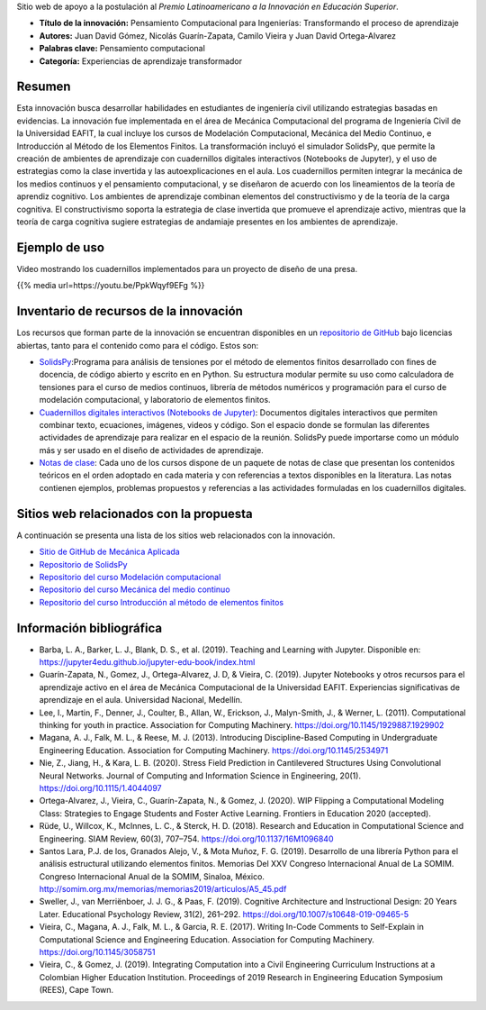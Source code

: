.. title: Anexo a la postulación al Premio Latinoamericano a la Innovación en Educación Superior
.. slug: innovacion_educacion_2020
.. date: 2020-03-27 13:44:31 UTC-05:00
.. tags:
.. category:
.. link:
.. description:
.. type: text

Sitio web de apoyo a la postulación al *Premio Latinoamericano a la
Innovación en Educación Superior*.


- **Título de la innovación:** Pensamiento Computacional para Ingenierías:
  Transformando el proceso de aprendizaje

- **Autores:**  Juan David Gómez, Nicolás Guarín-Zapata, Camilo Vieira y
  Juan David Ortega-Alvarez

- **Palabras clave:** Pensamiento computacional

- **Categoría:** Experiencias de aprendizaje transformador

Resumen
-------

Esta innovación busca desarrollar habilidades en estudiantes de ingeniería civil
utilizando estrategias basadas en evidencias. La innovación fue implementada en
el área de Mecánica Computacional del programa de Ingeniería Civil de la
Universidad EAFIT, la cual incluye los cursos de Modelación Computacional,
Mecánica del Medio Continuo, e Introducción al Método de los Elementos Finitos.
La transformación incluyó el simulador SolidsPy, que permite la creación de
ambientes de aprendizaje con cuadernillos digitales interactivos (Notebooks de
Jupyter), y el uso de estrategias como la clase invertida y las
autoexplicaciones en el aula. Los cuadernillos permiten integrar la mecánica de
los medios continuos y el pensamiento computacional, y se diseñaron de acuerdo
con los lineamientos de la teoría de aprendiz cognitivo. Los ambientes de
aprendizaje combinan elementos del constructivismo y de la teoría de la carga
cognitiva. El constructivismo soporta la estrategia de clase invertida que
promueve el aprendizaje activo, mientras que la teoría de carga cognitiva
sugiere estrategias de andamiaje presentes en los ambientes de aprendizaje.

Ejemplo de uso
--------------

Video mostrando los cuadernillos implementados para un
proyecto de diseño de una presa.

{{% media url=https://youtu.be/PpkWqyf9EFg %}}

Inventario de recursos de la innovación
---------------------------------------

Los recursos que forman parte de la innovación se encuentran disponibles en un
`repositorio de GitHub <https://github.com/AppliedMechanics-EAFIT>`_ bajo
licencias abiertas, tanto para el contenido como para el código. Estos son:

- `SolidsPy <https://solidspy.readthedocs.io>`_:Programa para análisis de
  tensiones por el método de elementos finitos desarrollado con fines de
  docencia, de código abierto y escrito en en Python. Su estructura modular
  permite su uso como calculadora de tensiones para el curso de medios
  continuos, librería de métodos numéricos y programación para  el curso de
  modelación computacional, y laboratorio de elementos finitos.

- `Cuadernillos digitales interactivos  (Notebooks de Jupyter) <https://jupyter.org/>`_:
  Documentos digitales interactivos que permiten combinar texto, ecuaciones,
  imágenes, videos y código. Son el espacio donde se formulan las diferentes
  actividades de aprendizaje para realizar en el espacio de la reunión.
  SolidsPy puede importarse como un módulo más y ser usado en el diseño de
  actividades de aprendizaje.

- `Notas de clase <https://bit.ly/39NG4t1>`_: Cada uno de los cursos dispone de
  un paquete de notas de clase que presentan los contenidos teóricos en el orden
  adoptado en cada materia y con referencias a textos disponibles en la
  literatura. Las notas contienen ejemplos, problemas propuestos y referencias
  a las actividades formuladas en los cuadernillos digitales.


Sitios web relacionados con la propuesta
----------------------------------------

A continuación se presenta una lista de los sitios web relacionados con la
innovación.

- `Sitio de GitHub de Mecánica Aplicada <https://github.com/AppliedMechanics-EAFIT>`_

- `Repositorio de SolidsPy <https://github.com/AppliedMechanics-EAFIT/SolidsPy>`_

- `Repositorio del curso Modelación computacional <https://github.com/AppliedMechanics-EAFIT/modelacion_computacional>`_

- `Repositorio del curso Mecánica del medio continuo <https://github.com/AppliedMechanics-EAFIT/medios_continuos>`_

- `Repositorio del curso Introducción al método de elementos finitos <https://github.com/AppliedMechanics-EAFIT/Introductory-Finite-Elements>`_


Información bibliográfica
-------------------------

- Barba, L. A., Barker, L. J., Blank, D. S., et al. (2019).
  Teaching and Learning with Jupyter.
  Disponible en: https://jupyter4edu.github.io/jupyter-edu-book/index.html

- Guarín-Zapata, N., Gomez, J., Ortega-Alvarez, J. D, & Vieira, C. (2019).
  Jupyter Notebooks y otros recursos para el aprendizaje activo en el área de
  Mecánica Computacional de la Universidad EAFIT. Experiencias significativas de
  aprendizaje en el aula. Universidad Nacional, Medellín.

- Lee, I., Martin, F., Denner, J., Coulter, B., Allan, W., Erickson, J.,
  Malyn-Smith, J., & Werner, L. (2011). Computational thinking for youth in
  practice. Association for Computing Machinery.
  https://doi.org/10.1145/1929887.1929902

- Magana, A. J., Falk, M. L., & Reese, M. J. (2013). Introducing
  Discipline-Based Computing in Undergraduate Engineering Education.
  Association for Computing Machinery. https://doi.org/10.1145/2534971

- Nie, Z., Jiang, H., & Kara, L. B. (2020). Stress Field Prediction in
  Cantilevered Structures Using Convolutional Neural Networks. Journal of
  Computing and Information Science in Engineering, 20(1).
  https://doi.org/10.1115/1.4044097

- Ortega-Alvarez, J., Vieira, C., Guarín-Zapata, N., & Gomez, J. (2020).
  WIP Flipping a Computational Modeling Class: Strategies to Engage Students and
  Foster Active Learning. Frontiers in Education 2020 (accepted).

- Rüde, U., Willcox, K., McInnes, L. C., & Sterck, H. D. (2018). Research and
  Education in Computational Science and Engineering. SIAM Review, 60(3),
  707–754. https://doi.org/10.1137/16M1096840

- Santos Lara, P.J. de los,  Granados Alejo, V., & Mota Muñoz, F. G. (2019).
  Desarrollo de una librería Python para el análisis
  estructural utilizando elementos finitos. Memorias Del XXV Congreso
  Internacional Anual de La SOMIM. Congreso Internacional Anual de la SOMIM,
  Sinaloa, México. http://somim.org.mx/memorias/memorias2019/articulos/A5_45.pdf

- Sweller, J., van Merriënboer, J. J. G., & Paas, F. (2019). Cognitive
  Architecture and Instructional Design: 20 Years Later. Educational Psychology
  Review, 31(2), 261–292. https://doi.org/10.1007/s10648-019-09465-5

- Vieira, C., Magana, A. J., Falk, M. L., & Garcia, R. E. (2017). Writing
  In-Code Comments to Self-Explain in Computational Science and Engineering
  Education. Association for Computing Machinery. https://doi.org/10.1145/3058751

- Vieira, C., & Gomez, J. (2019). Integrating Computation into a Civil
  Engineering Curriculum Instructions at a Colombian Higher Education
  Institution. Proceedings of 2019 Research in Engineering Education Symposium
  (REES), Cape Town.
